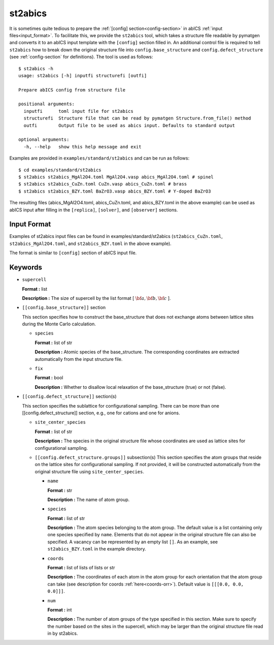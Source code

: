 .. highlight:: none

st2abics
-------------------------------

It is sometimes quite tedious to prepare the :ref:`[config] section<config-section>` in abICS :ref:`input files<input_format>`.
To facilitate this, we provide the ``st2abics`` tool, which takes a structure file readable by pymatgen
and converts it to an abICS input template with the ``[config]`` section filled in. An additional control file is required to
tell ``st2abics`` how to break down the original structure file into ``config.base_structure`` and ``config.defect_structure``
(see :ref:`config-section` for definitions). The tool is used as follows::

    $ st2abics -h
    usage: st2abics [-h] inputfi structurefi [outfi]

    Prepare abICS config from structure file

    positional arguments:
      inputfi      toml input file for st2abics
      structurefi  Structure file that can be read by pymatgen Structure.from_file() method
      outfi        Output file to be used as abics input. Defaults to standard output

    optional arguments:
      -h, --help   show this help message and exit

Examples are provided in ``examples/standard/st2abics`` and can be run as follows::

    $ cd examples/standard/st2abics
    $ st2abics st2abics_MgAl2O4.toml MgAl2O4.vasp abics_MgAl2O4.toml # spinel
    $ st2abics st2abics_CuZn.toml CuZn.vasp abics_CuZn.toml # brass
    $ st2abics st2abics_BZY.toml BaZrO3.vasp abics_BZY.toml # Y-doped BaZrO3

The resulting files (abics_MgAl2O4.toml, abics_CuZn.toml, and abics_BZY.toml in the above example) can be used as abICS input after
filling in the ``[replica]``, ``[solver]``, and ``[observer]`` sections.

Input Format
^^^^^^^^^^^^
Examples of st2abics input files can be found in examples/standard/st2abics
(``st2abics_CuZn.toml``, ``st2abics_MgAl2O4.toml``, and ``st2abics_BZY.toml`` in the above example). 

The format is similar to ``[config]`` section of abICS input file.

Keywords
^^^^^^^^^^
-  ``supercell`` 

   **Format :** list 
   
   **Description :** The size of supercell by the list format [ :math:`\bf{a}, \bf{b}, \bf{c}` ].

-  ``[[config.base_structure]]`` section

   This section specifies how to construct the base_structure that does not exchange
   atoms between lattice sites during the Monte Carlo calculation.

   -  ``species`` 

      **Format :** list of str 
      
      **Description :** Atomic species of the base_structure. The corresponding coordinates
      are extracted automatically from the input structure file. 

   -  ``fix``
   
      **Format :** bool
      
      **Description :** Whether to disallow local relaxation of the base_structure (true) or not (false).

-  ``[[config.defect_structure]]`` section(s)

   This section specifies the sublattice for configurational sampling.
   There can be more than one [[config.defect_structure]] section, e.g., one for cations and one for anions.
  
   -  ``site_center_species``

      **Format :** list of str
      
      **Description :** The species in the original structure file whose coordinates are used as
      lattice sites for configurational sampling.

   -  ``[[config.defect_structure.groups]]`` subsection(s)
      This section specifies the atom groups that reside on the
      lattice sites for configurational sampling. If not provided, it will be constructed automatically from the original
      structure file using ``site_center_species``.

      -  ``name``

         **Format :** str
         
         **Description :** The name of atom group.

      -  ``species``
         
         **Format :** list of str 
         
         **Description :**
         The atom species belonging to the atom group. The default value is a list containing
         only one species specified by ``name``.
         Elements that do not appear in the original structure file can also be specified.
         A vacancy can be represented by an empty list ``[]``.
         As an example, see ``st2abics_BZY.toml`` in the example directory.

      -  ``coords``
      
         **Format :** list of lists of lists or str
         
         **Description :** The coordinates of each atom in the atom group for 
         each orientation that the atom group can take (see description for coords :ref:`here<coords-orr>`). 
         Default value is  ``[[[0.0, 0.0, 0.0]]]``.

      -  ``num``
      
         **Format :** int
         
         **Description :** The number of atom groups of the type specified in this section.
         Make sure to specify the number based on the sites in the supercell, which may be larger than
         the original structure file read in by st2abics.
